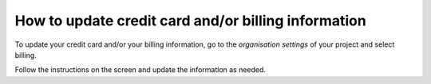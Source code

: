 .. _how-to-update-billing:

How to update credit card and/or billing information
=====================================================

To update your credit card and/or your billing information, go to the *organisation settings* of your project and select
billing. 

.. image:: /images/guides/organisation-settings.png
   :alt: 'organisation settings'
   :width: 300

Follow the instructions on the screen and update the information as needed.
